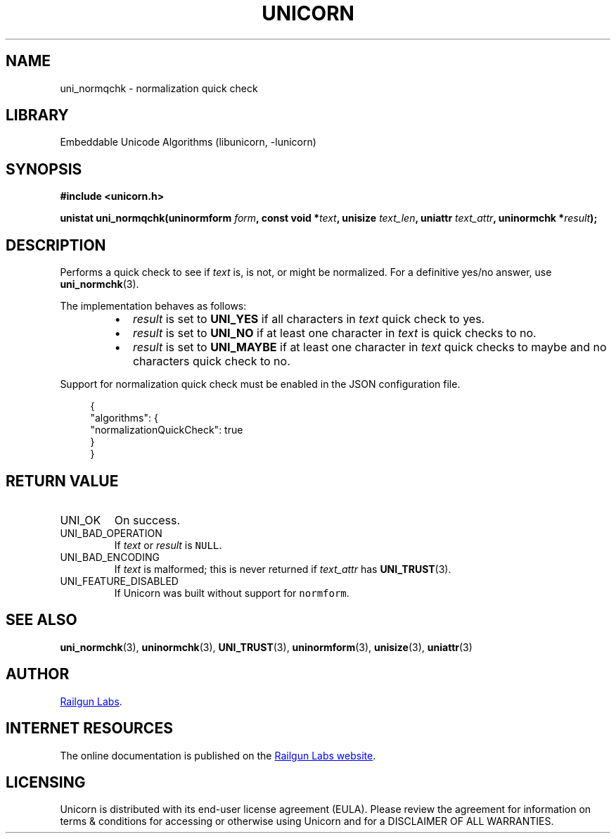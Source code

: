 .TH "UNICORN" "3" "Jan 19th 2025" "Unicorn 1.0.3"
.SH NAME
uni_normqchk \- normalization quick check
.SH LIBRARY
Embeddable Unicode Algorithms (libunicorn, -lunicorn)
.SH SYNOPSIS
.nf
.B #include <unicorn.h>
.PP
.BI "unistat uni_normqchk(uninormform " form ", const void *" text ", unisize " text_len ", uniattr " text_attr ", uninormchk *" result ");"
.fi
.SH DESCRIPTION
Performs a quick check to see if \f[I]text\f[R] is, is not, or might be normalized.
For a definitive yes/no answer, use \f[B]uni_normchk\f[R](3).
.PP
The implementation behaves as follows:
.RS
.IP \[bu] 2
\f[I]result\f[R] is set to \f[B]UNI_YES\f[R] if all characters in \f[I]text\f[R] quick check to yes.
.IP \[bu] 2
\f[I]result\f[R] is set to \f[B]UNI_NO\f[R] if at least one character in \f[I]text\f[R] is quick checks to no.
.IP \[bu] 2
\f[I]result\f[R] is set to \f[B]UNI_MAYBE\f[R] if at least one character in \f[I]text\f[R] quick checks to maybe and no characters quick check to no.
.RE
.PP
Support for normalization quick check must be enabled in the JSON configuration file.
.PP
.in +4n
.EX
{
    "algorithms": {
        "normalizationQuickCheck": true
    }
}
.EE
.in
.SH RETURN VALUE
.TP
UNI_OK
On success.
.TP
UNI_BAD_OPERATION
If \f[I]text\f[R] or \f[I]result\f[R] is \f[C]NULL\f[R].
.TP
UNI_BAD_ENCODING
If \f[I]text\f[R] is malformed; this is never returned if \f[I]text_attr\f[R] has \f[B]UNI_TRUST\f[R](3).
.TP
UNI_FEATURE_DISABLED
If Unicorn was built without support for \f[C]normform\f[R].
.SH SEE ALSO
.BR uni_normchk (3),
.BR uninormchk (3),
.BR UNI_TRUST (3),
.BR uninormform (3),
.BR unisize (3),
.BR uniattr (3)
.SH AUTHOR
.UR https://railgunlabs.com
Railgun Labs
.UE .
.SH INTERNET RESOURCES
The online documentation is published on the
.UR https://railgunlabs.com/unicorn
Railgun Labs website
.UE .
.SH LICENSING
Unicorn is distributed with its end-user license agreement (EULA).
Please review the agreement for information on terms & conditions for accessing or otherwise using Unicorn and for a DISCLAIMER OF ALL WARRANTIES.
